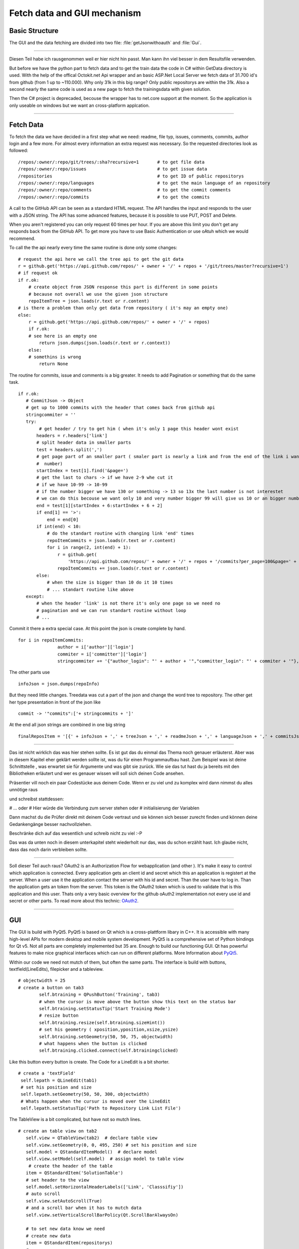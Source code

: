 Fetch data and GUI mechanism
============================

Basic Structure
---------------

The GUI and the data fetching are divided into two file: :file:`getJsonwithoauth` and :file:`Gui`.



*********************************************************

Diesen Teil habe ich rausgenommen weil er hier nicht hin passt. Man kann ihn  viel besser in dem Resultsfile verwenden.

But before we have the python part to fetch data and to get the train data the code in C# within GetData directory is used.
With the help of the offical Octokit.net Api wrapper and an basic ASP.Net Local Server we fetch data of 31.700 id's from github (from 1 up to ~110.000).
Why only 31k in this big range? Only public repositorys are within the 31k.
Also a second nearly the same code is used as a new page to fetch the trainingsdata with given solution.

Then the C# project is deprecaded, becouse the wrapper has to net.core support at the moment.
So the application is only useable on windows but we want an cross-platform applcation.

***********************************************************


Fetch Data
----------

To fetch the data we have decided in a first step what we need: readme, file typ, issues, comments, commits, author login and a few more.
For almost every information an extra request was necessary. So the requested directories look as followed: ::

   /repos/:owner/:repo/git/trees/:sha?recursive=1       # to get file data
   /repos/:owner/:repo/issues                           # to get issue data
   /repositories                                        # to get ID of public repositorys
   /repos/:owner/:repo/languages                        # to get the main language of an repository
   /repos/:owner/:repo/comments                         # to get the commit comments
   /repos/:owner/:repo/commits                          # to get the commits

A call to the GitHub API can be seen as a standard HTML request. The API handles the input and responds to the user with a JSON string.
The API has some advanced features, because it is possible to use PUT, POST and Delete.

When you aren't registered you can only request 60 times per hour. If you are above this limit you don't get any responds back
from the GitHub API. To get more you have to use Basic Authentication or use oAtuh which we would recommend.

To call the the api nearly every time the same routine is done only some changes:
::

    # request the api here we call the tree api to get the git data 
    r = github.get('https://api.github.com/repos/' + owner + '/' + repos + '/git/trees/master?recursive=1')
    # if request ok
    if r.ok:
        # create object from JSON response this part is different in some points
        # because not overall we use the given json structure
        repoItemTree = json.loads(r.text or r.content)
    # is there a problem than only get data from repository ( it's may an empty one)
    else:
        r = github.get('https://api.github.com/repos/' + owner + '/' + repos)
        if r.ok:
        # see here is an empty one
            return json.dumps(json.loads(r.text or r.context))
        else:
        # somethins is wrong
            return None

The routine for commits, issue and comments is a big greater. It needs to add Pagination or something that do the same task.
::

     if r.ok:
        # CommitJson -> Object
        # get up to 1000 commits with the header that comes back from github api
        stringcommiter = ''
        try:
             # get header / try to get him ( when it's only 1 page this header wont exist
            headers = r.headers['link']
            # split header data in smaller parts
            test = headers.split(',')
            # get page part of an smaller part ( smaler part is nearly a link and from the end of the link i want the
            #  number)
            startIndex = test[1].find('&page=')
            # get the last to chars -> if we have 2-9 whe cut it
            # if we have 10-99 -> 10-99
            # if the number bigger we have 130 or something -> 13 so 13x the last number is not interestet
            # we can do this becouse we want only 10 and very number bigger 99 will give us 10 or an bigger number than
            end = test[1][startIndex + 6:startIndex + 6 + 2]
            if end[1] == '>':
                end = end[0]
            if int(end) < 10:
                # do the standart routine with changing link 'end' times
                repoItemCommits = json.loads(r.text or r.content)
                for i in range(2, int(end) + 1):
                    r = github.get(
                        'https://api.github.com/repos/' + owner + '/' + repos + '/commits?per_page=100&page=' + str(i))
                    repoItemCommits += json.loads(r.text or r.content)
            else:
                # when the size is bigger than 10 do it 10 times
                # ... standart routine like above 
        except:
            # when the header 'link' is not there it's only one page so we need no 
            # pagination and we can run standart routine without loop
            # ...


Commit it there a extra special case. At this point the json is create complete by hand.
::

     for i in repoItemCommits:
                    author = i['author']['login']
                    commiter = i['committer']['login']
                    stringcommiter += '{"author_login": "' + author + '","committer_login": "' + commiter + '"},'

The other parts use 
::

     infoJson = json.dumps(repoInfo)

But they need little changes.
Treedata was cut a part of the json and change the word tree to repository.
The other get her type presentation in front of the json like 
::

    commit -> '"commits":['+ stringcommits + ']'

At the end all json strings are combined in one big string
::

     finalReposItem = '[{' + infoJson + ',' + treeJson + ',' + readmeJson + ',' + languageJson + ',' + commitsJson + ',' + commentsJson + ',' + issueJson + '}]'


*********************************

Das ist nicht wirklich das was hier stehen sollte. Es ist gut das du einmal das Thema noch genauer erläuterst. Aber
was in diesem Kapitel eher geklärt werden sollte ist, was du für einen Programmaufbau hast. Zum Beispiel was ist deine Schnittstelle
, was erwartet sie für Argumente und was gibt sie zurück. Wie sie das tut hast du ja bereits mit den Bibliotheken erläutert und wer
es genauer wissen will soll sich deinen Code ansehen.

Präsentier vill noch ein paar Codestücke aus deinem Code. Wenn er zu viel und zu komplex wird dann nimmst du alles unnötige raus

und schreibst stattdessen:

# ...
oder
# Hier würde die Verbindung zum server stehen
oder
# initialisierung der Variablen

Dann machst du die Prüfer direkt mit deinem Code vertraut und sie können sich besser zurecht finden und können deine Gedankengänge
besser nachvollziehen.

Beschränke dich auf das wesentlich und schreib nicht zu viel :-P


Das was da unten noch in diesem unterkapitel steht wiederholt nur das, was du schon erzählt hast. Ich glaube nicht, dass das noch darin verbleiben sollte.

***********************************

Soll dieser Teil auch raus?
OAuth2 is an Authorization Flow for webapplication (and other ). It's make it easy to control which application is connected.
Every application gets an client id and secret which this an application is registert at the server. 
When a user use it the application contact the server with his id and secret. Than the user have to log in. Than the application gets an token from the server.
This token is the OAuth2 token which is used to validate that is this application and this user.
Thats only a very basic overview for the github oAuth2 implementation not every use id and secret or other parts. 
To read more about this technic: `OAuth2 <https://oauth.net/2/>`_.

************************************

GUI
---

The GUI is build with PyQt5. PyQt5 is based on Qt which is a cross-plattform libary in C++.
It is accessible with many high-level APIs for modern desktop and mobile system development.
PyQt5 is a comprehensive set of Python bindings for Qt v5. Not all parts are completely implemented but 35 are. Enough to build our functioning GUI.
Qt has powerful features to make nice graphical interfaces which can run on different platforms.
More Information about `PyQt5 <https://www.riverbankcomputing.com/software/pyqt/download5>`_.

Within our code we need not mutch of them, but often the same parts.
The interface is build with buttons, textfield(LineEdits), filepicker and a tableview.
::

    # objectwidth = 25
    # create a button on tab3
            self.btraining = QPushButton('Training', tab3)
            # when the cursor is move above the button show this text on the status bar
            self.btraining.setStatusTip('Start Training Mode')
            # resize button
            self.btraining.resize(self.btraining.sizeHint())
            # set his geometry ( xposition,yposition,xsize,ysize)
            self.btraining.setGeometry(50, 50, 75, objectwidth)
            # what happens when the button is clicked
            self.btraining.clicked.connect(self.btrainingclicked)

Like this button every button is create.
The Code for a LineEdit is a bit shorter.
::

       # create a 'textField'
        self.lepath = QLineEdit(tab1)
        # set his position and size
        self.lepath.setGeometry(50, 50, 300, objectwidth)
        # Whats happen when the cursur is moved over the LineEdit
        self.lepath.setStatusTip('Path to Repository Link List File')

The TableView is a bit complicated, but have not so mutch lines.
::

     # create an table view on tab2
        self.view = QTableView(tab2)  # declare table view
        self.view.setGeometry(0, 0, 495, 250) # set his position and size
        self.model = QStandardItemModel()  # declare model
        self.view.setModel(self.model)  # assign model to table view
         # create the header of the table
        item = QStandardItem('SolutionTable')
        # set header to the view
        self.model.setHorizontalHeaderLabels(['Link', 'Classsifiy'])
        # auto scroll
        self.view.setAutoScroll(True)
        # and a scroll bar when it has to mutch data
        self.view.setVerticalScrollBarPolicy(Qt.ScrollBarAlwaysOn)

        # to set new data know we need
        # create new data
        item = QStandardItem(repositorys)
        # new row
        self.model.appendRow(item)
        itemRow = item.row()
        indexOfColumn1 = self.model.index(itemRow, 1)
        # add new data
        self.model.setData(indexOfColumn1, cat, 0)

To create the filepicker after a button is clicked a simple class can used.
::

      def showdialog(self):
        """
            user wants to pick a file so we open the file picker for him
        """

        # start filepicker at '/home' place
        fname = QFileDialog.getOpenFileName(self, 'Open file', '/home')

For the directory picker or the selected file picker only a small change is made.
::

    # for the directory
    fname = QFileDialog.getExistingDirectory(self, 'Select Directory', '/home')

    # for slected files ( multiple files)
    name = QFileDialog.getOpenFileNames(self, 'Select Files')
        nameString = ''
        for file in name[0]:
            print(file)
            





